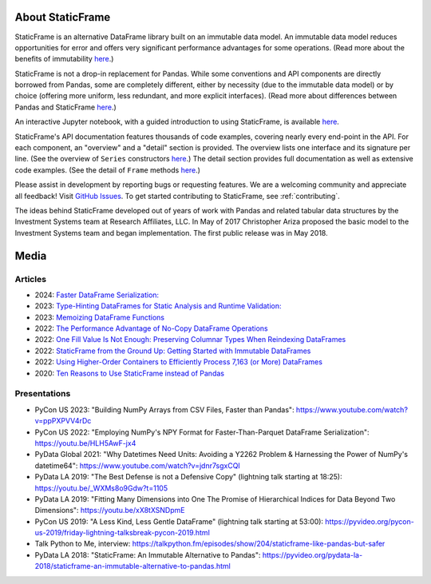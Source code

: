 

About StaticFrame
*******************

StaticFrame is an alternative DataFrame library built on an immutable data model. An immutable data model reduces opportunities for error and offers very significant performance advantages for some operations. (Read more about the benefits of immutability `here <https://static-frame.readthedocs.io/en/latest/articles/no_copy.html>`__.)

StaticFrame is not a drop-in replacement for Pandas. While some conventions and API components are directly borrowed from Pandas, some are completely different, either by necessity (due to the immutable data model) or by choice (offering more uniform, less redundant, and more explicit interfaces). (Read more about differences between Pandas and StaticFrame `here <https://static-frame.readthedocs.io/en/latest/articles/upgrade.html>`__.)

An interactive Jupyter notebook, with a guided introduction to using StaticFrame, is available `here <https://mybinder.org/v2/gh/static-frame/static-frame-ftgu/default?urlpath=tree/index.ipynb>`__.

StaticFrame's API documentation features thousands of code examples, covering nearly every end-point in the API. For each component, an "overview" and a "detail" section is provided. The overview lists one interface and its signature per line. (See the overview of ``Series`` constructors `here <https://static-frame.readthedocs.io/en/latest/api_overview/series-constructor.html#api-overview-series-constructor>`__.) The detail section provides full documentation as well as extensive code examples. (See the detail of ``Frame`` methods `here <https://static-frame.readthedocs.io/en/latest/api_detail/frame-method.html#api-detail-frame-method>`__.)

Please assist in development by reporting bugs or requesting features. We are a welcoming community and appreciate all feedback! Visit `GitHub Issues <https://github.com/static-frame/static-frame/issues>`__. To get started contributing to StaticFrame, see :ref:`contributing`.

The ideas behind StaticFrame developed out of years of work with Pandas and related tabular data structures by the Investment Systems team at Research Affiliates, LLC. In May of 2017 Christopher Ariza proposed the basic model to the Investment Systems team and began implementation. The first public release was in May 2018.


Media
********************************

Articles
..........


- 2024: `Faster DataFrame Serialization: <https://medium.com/p/75205b6b7c69>`_
- 2023: `Type-Hinting DataFrames for Static Analysis and Runtime Validation: <https://medium.com/towards-data-science/type-hinting-dataframes-for-static-analysis-and-runtime-validation-3dedd2df481d>`_
- 2023: `Memoizing DataFrame Functions <https://medium.com/towards-data-science/memoizing-dataframe-functions-7a27dff532f7>`_
- 2022: `The Performance Advantage of No-Copy DataFrame Operations <https://towardsdatascience.com/the-performance-advantage-of-no-copy-dataframe-operations-7bf8c565c9a0>`_
- 2022: `One Fill Value Is Not Enough: Preserving Columnar Types When Reindexing DataFrames <https://dev.to/flexatone/one-fill-value-is-not-enough-preserving-columnar-types-when-reindexing-dataframes-2jdj>`_
- 2022: `StaticFrame from the Ground Up: Getting Started with Immutable DataFrames <https://mybinder.org/v2/gh/static-frame/static-frame-ftgu/default?urlpath=tree/index.ipynb>`_
- 2022: `Using Higher-Order Containers to Efficiently Process 7,163 (or More) DataFrames <https://towardsdatascience.com/using-higher-order-containers-to-efficiently-process-7-163-or-more-dataframes-964da8b0c679>`_
- 2020: `Ten Reasons to Use StaticFrame instead of Pandas <https://dev.to/flexatone/ten-reasons-to-use-staticframe-instead-of-pandas-4aad>`_


Presentations
..................

- PyCon US 2023: "Building NumPy Arrays from CSV Files, Faster than Pandas": https://www.youtube.com/watch?v=ppPXPVV4rDc
- PyCon US 2022: "Employing NumPy's NPY Format for Faster-Than-Parquet DataFrame Serialization": https://youtu.be/HLH5AwF-jx4
- PyData Global 2021: "Why Datetimes Need Units: Avoiding a Y2262 Problem & Harnessing the Power of NumPy's datetime64": https://www.youtube.com/watch?v=jdnr7sgxCQI
- PyData LA 2019: "The Best Defense is not a Defensive Copy" (lightning talk starting at 18:25): https://youtu.be/_WXMs8o9Gdw?t=1105
- PyData LA 2019: "Fitting Many Dimensions into One The Promise of Hierarchical Indices for Data Beyond Two Dimensions": https://youtu.be/xX8tXSNDpmE
- PyCon US 2019: "A Less Kind, Less Gentle DataFrame" (lightning talk starting at 53:00): https://pyvideo.org/pycon-us-2019/friday-lightning-talksbreak-pycon-2019.html
- Talk Python to Me, interview: https://talkpython.fm/episodes/show/204/staticframe-like-pandas-but-safer
- PyData LA 2018: "StaticFrame: An Immutable Alternative to Pandas": https://pyvideo.org/pydata-la-2018/staticframe-an-immutable-alternative-to-pandas.html


